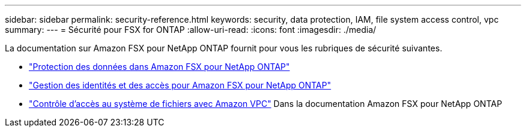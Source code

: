 ---
sidebar: sidebar 
permalink: security-reference.html 
keywords: security, data protection, IAM, file system access control, vpc 
summary:  
---
= Sécurité pour FSX for ONTAP
:allow-uri-read: 
:icons: font
:imagesdir: ./media/


[role="lead"]
La documentation sur Amazon FSX pour NetApp ONTAP fournit pour vous les rubriques de sécurité suivantes.

* link:https://docs.aws.amazon.com/fsx/latest/ONTAPGuide/data-protection.html["Protection des données dans Amazon FSX pour NetApp ONTAP"^]
* link:https://docs.aws.amazon.com/fsx/latest/ONTAPGuide/security-iam.html["Gestion des identités et des accès pour Amazon FSX pour NetApp ONTAP"^]
* link:https://docs.aws.amazon.com/fsx/latest/ONTAPGuide/limit-access-security-groups.html["Contrôle d'accès au système de fichiers avec Amazon VPC"^] Dans la documentation Amazon FSX pour NetApp ONTAP


